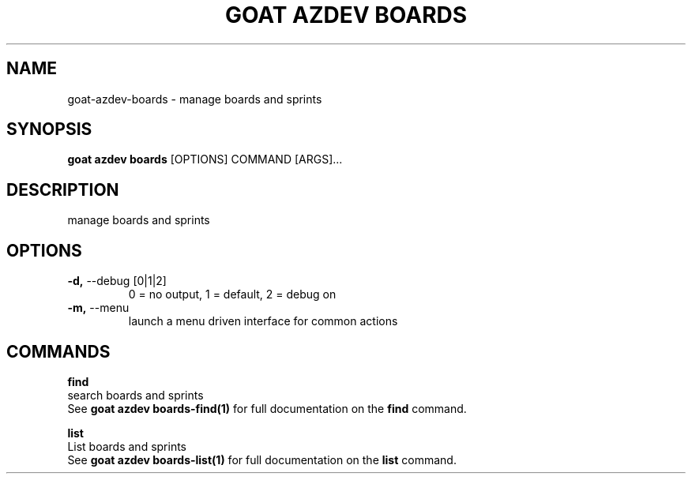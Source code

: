 .TH "GOAT AZDEV BOARDS" "1" "2024-01-30" "2024.1.25.554" "goat azdev boards Manual"
.SH NAME
goat\-azdev\-boards \- manage boards and sprints
.SH SYNOPSIS
.B goat azdev boards
[OPTIONS] COMMAND [ARGS]...
.SH DESCRIPTION
manage boards and sprints
.SH OPTIONS
.TP
\fB\-d,\fP \-\-debug [0|1|2]
0 = no output, 1 = default, 2 = debug on
.TP
\fB\-m,\fP \-\-menu
launch a menu driven interface for common actions
.SH COMMANDS
.PP
\fBfind\fP
  search boards and sprints
  See \fBgoat azdev boards-find(1)\fP for full documentation on the \fBfind\fP command.
.PP
\fBlist\fP
  List boards and sprints
  See \fBgoat azdev boards-list(1)\fP for full documentation on the \fBlist\fP command.
